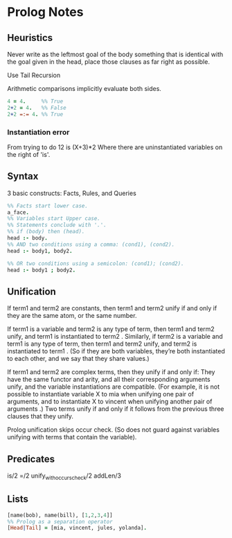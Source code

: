 * Prolog Notes
** Heuristics 
   Never write as the leftmost goal of the body something that is 
   identical with the goal given in the head, place those clauses
   as far right as possible.

   Use Tail Recursion

   Arithmetic comparisons implicitly evaluate both sides.


   #+begin_src prolog
   4 = 4.     %% True
   2+2 = 4.   %% False
   2+2 =:= 4. %% True
   #+end_src



*** Instantiation error
    From trying to do 12 is (X+3)*2
    Where there are uninstantiated variables on the right of 'is'.

** Syntax
   3 basic constructs: Facts, Rules, and Queries
   #+begin_src prolog
     %% Facts start lower case.
     a_face.
     %% Variables start Upper case.
     %% Statements conclude with '.'.
     %% if (body) then (head).
     head :- body.
     %% AND two conditions using a comma: (cond1), (cond2).
     head :- body1, body2.

     %% OR two conditions using a semicolon: (cond1); (cond2).
     head :- body1 ; body2.
   #+end_src

** Unification

    If term1 and term2 are constants, then term1 and term2 unify if
    and only if they are the same atom, or the same number.

    If term1 is a variable and term2 is any type of term, then term1
    and term2 unify, and term1 is instantiated to term2 . Similarly,
    if term2 is a variable and term1 is any type of term, then term1
    and term2 unify, and term2 is instantiated to term1 . (So if they
    are both variables, they’re both instantiated to each other, and
    we say that they share values.)

    If term1 and term2 are complex terms, then they unify if and only if:
        They have the same functor and arity, and
        all their corresponding arguments unify, and
        the variable instantiations are compatible.
        (For example, it is not possible to instantiate variable X to mia when unifying one pair of arguments, and to instantiate X to vincent when unifying another pair of arguments .)
    Two terms unify if and only if it follows from the previous three clauses that they unify.

    Prolog unification skips occur check. (So does not guard against variables unifying with terms that 
    contain the variable).

** Predicates
   is/2
   =/2
   unify_with_occurs_check/2
   addLen/3


** Lists
   #+begin_src prolog
   [name(bob), name(bill), [1,2,3,4]]
   %% Prolog as a separation operator
   [Head|Tail] = [mia, vincent, jules, yolanda].
   #+end_src



